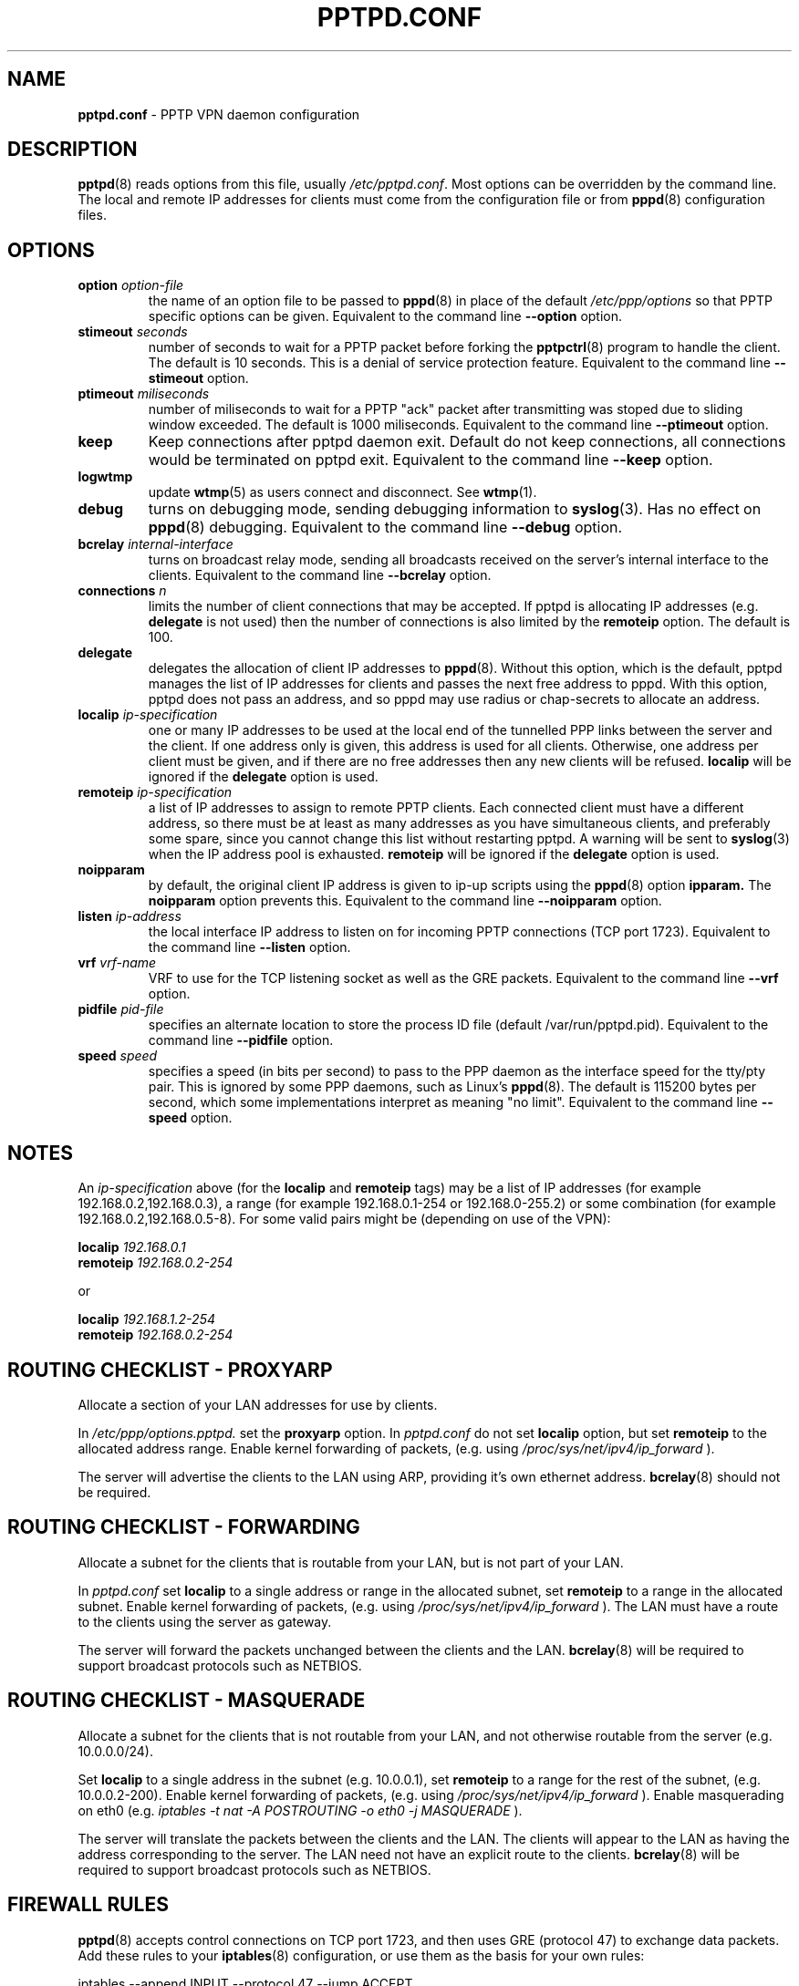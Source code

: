 .TH PPTPD.CONF 5 "29 December 2005"
.SH NAME
.B pptpd.conf
- PPTP VPN daemon configuration
.SH DESCRIPTION
.BR pptpd (8)
reads options from this file, usually
.IR /etc/pptpd.conf .
Most options can be overridden by the command line.  The local and
remote IP addresses for clients must come from the configuration file
or from
.BR pppd (8)
configuration files.
.SH OPTIONS
.TP
.BI "option " option-file
the name of an option file to be passed to
.BR pppd (8)
in place of the default
.IR /etc/ppp/options 
so that PPTP specific options can be given.
Equivalent to the command line
.B --option
option.
.TP
.BI "stimeout " seconds
number of seconds to wait for a PPTP packet before forking the
.BR pptpctrl (8)
program to handle the client.  The default is 10 seconds.  This is a
denial of service protection feature.
Equivalent to the command line 
.B --stimeout
option.
.TP
.BI "ptimeout " miliseconds
number of miliseconds to wait for a PPTP "ack" packet after transmitting
was stoped due to sliding window exceeded. The default is 1000 miliseconds.
Equivalent to the command line
.B --ptimeout
option.
.TP
.BI "keep"
Keep connections after pptpd daemon exit. Default do not keep connections,
all connections would be terminated on pptpd exit.
Equivalent to the command line
.B --keep
option.
.TP
.BI "logwtmp"
update
.BR wtmp (5)
as users connect and disconnect.  See
.BR wtmp (1).
.TP
.B debug
turns on debugging mode, sending debugging information to 
.BR syslog (3).
Has no effect on
.BR pppd (8)
debugging.  Equivalent to the command line 
.B --debug
option.
.TP
.BI "bcrelay " internal-interface
turns on broadcast relay mode, sending all broadcasts received on the server's
internal interface to the clients.
Equivalent to the command line 
.B --bcrelay
option.

.TP
.BI "connections " n
limits the number of client connections that may be accepted.
If pptpd is allocating IP addresses (e.g. 
.BR delegate
is not used) then the number of connections is also limited by the
.BR remoteip
option.  The default is 100.

.TP
.BI "delegate"
delegates the allocation of client IP addresses to 
.BR pppd (8).
Without this option, which is the default, pptpd manages the list of
IP addresses for clients and passes the next free address to pppd.
With this option, pptpd does not pass an address, and so pppd may use
radius or chap-secrets to allocate an address.

.TP
.BI "localip " ip-specification
one or many IP addresses to be used at the local end of the
tunnelled PPP links between the server and the client.  If one address only
is given, this address is used for all clients.  Otherwise, one address
per client must be given, and if there are no free addresses then any new
clients will be refused.
.B localip
will be ignored if the
.B delegate
option is used.
.TP
.BI "remoteip " ip-specification
a list of IP addresses to assign to remote PPTP clients. Each
connected client must have a different address, so there must be
at least as many addresses as you have simultaneous clients,
and preferably some spare, since you cannot change this list
without restarting pptpd. A warning will be sent to
.BR syslog (3)
when the IP address pool is exhausted.
.B remoteip
will be ignored if the
.B delegate
option is used.
.TP
.B noipparam
by default, the original client IP address is given to
ip-up scripts using the 
.BR pppd (8) 
option
.B ipparam.
The
.B noipparam
option prevents this.
Equivalent to the command line
.B --noipparam
option.
.TP
.BI "listen " ip-address
the local interface IP address to listen on for incoming PPTP
connections (TCP port 1723). Equivalent to the command line
.B --listen
option.
.TP
.BI "vrf " vrf-name
VRF to use for the TCP listening socket as well as the GRE
packets. Equivalent to the command line
.B --vrf
option.
.TP
.BI "pidfile " pid-file
specifies an alternate location to store the process ID file
(default /var/run/pptpd.pid).  Equivalent to the command line
.B --pidfile
option.
.TP
.BI "speed " speed
specifies a speed (in bits per second) to pass to the PPP daemon as
the interface speed for the tty/pty pair.  This is ignored by some PPP
daemons, such as Linux's
.BR pppd (8).
The default is 115200 bytes per second, which some implementations
interpret as meaning "no limit".  Equivalent to the command line
.B --speed
option.
.SH NOTES
An
.I ip-specification
above (for the
.B localip
and
.B remoteip
tags) may be a list of IP addresses (for example 192.168.0.2,192.168.0.3),
a range (for example 192.168.0.1-254 or 192.168.0-255.2) or some combination
(for example 192.168.0.2,192.168.0.5-8).  For some valid pairs might be
(depending on use of the VPN):
.P
.BI "localip " 192.168.0.1
.br
.BI "remoteip " 192.168.0.2-254
.P
or
.P
.BI "localip " 192.168.1.2-254
.br
.BI "remoteip " 192.168.0.2-254

.SH ROUTING CHECKLIST - PROXYARP
Allocate a section of your LAN addresses for use by clients.
.P
In 
.IR /etc/ppp/options.pptpd.
set the
.B proxyarp
option.
In
.IR pptpd.conf
do not set 
.B localip
option, but set
.B remoteip
to the allocated address range.
Enable kernel forwarding of packets, (e.g. using
.IR /proc/sys/net/ipv4/ip_forward
).
.P
The server will advertise the clients to the LAN using ARP, providing
it's own ethernet address.
.BR bcrelay (8)
should not be required.

.SH ROUTING CHECKLIST - FORWARDING
Allocate a subnet for the clients that is routable from your LAN, but
is not part of your LAN.
.P
In
.IR pptpd.conf
set
.B localip
to a single address or range in the allocated subnet, set
.B remoteip
to a range in the allocated subnet.
Enable kernel forwarding of packets, (e.g. using
.IR /proc/sys/net/ipv4/ip_forward
).
The LAN must have a route to the clients using the server as gateway.
.P
The server will forward the packets unchanged between the clients and the LAN.
.BR bcrelay (8)
will be required to support broadcast protocols such as NETBIOS.

.SH ROUTING CHECKLIST - MASQUERADE
Allocate a subnet for the clients that is not routable from your LAN,
and not otherwise routable from the server (e.g. 10.0.0.0/24).
.P
Set
.B localip
to a single address in the subnet (e.g. 10.0.0.1), set
.B remoteip
to a range for the rest of the subnet, (e.g. 10.0.0.2-200).
Enable kernel forwarding of packets, (e.g. using
.IR /proc/sys/net/ipv4/ip_forward
).
Enable masquerading on eth0 (e.g. 
.I
iptables -t nat -A POSTROUTING -o eth0 -j MASQUERADE
).
.P
The server will translate the packets between the clients and the LAN.
The clients will appear to the LAN as having the address
corresponding to the server.  The LAN need not have an explicit route
to the clients.
.BR bcrelay (8)
will be required to support broadcast protocols such as NETBIOS.

.SH FIREWALL RULES
.BR pptpd (8)
accepts control connections on TCP port 1723, and then uses GRE
(protocol 47) to exchange data packets.  Add these rules to your
.BR iptables (8)
configuration, or use them as the basis for your own rules:
.P
iptables --append INPUT --protocol 47 --jump ACCEPT 
.br
.nf
iptables --append INPUT --protocol tcp --match tcp \\
.br
         --destination-port 1723 --jump ACCEPT 
.fi
.P

.SH "SEE ALSO"
.BR pppd (8),
.BR pptpd (8),
.BR pptpd.conf (5).
